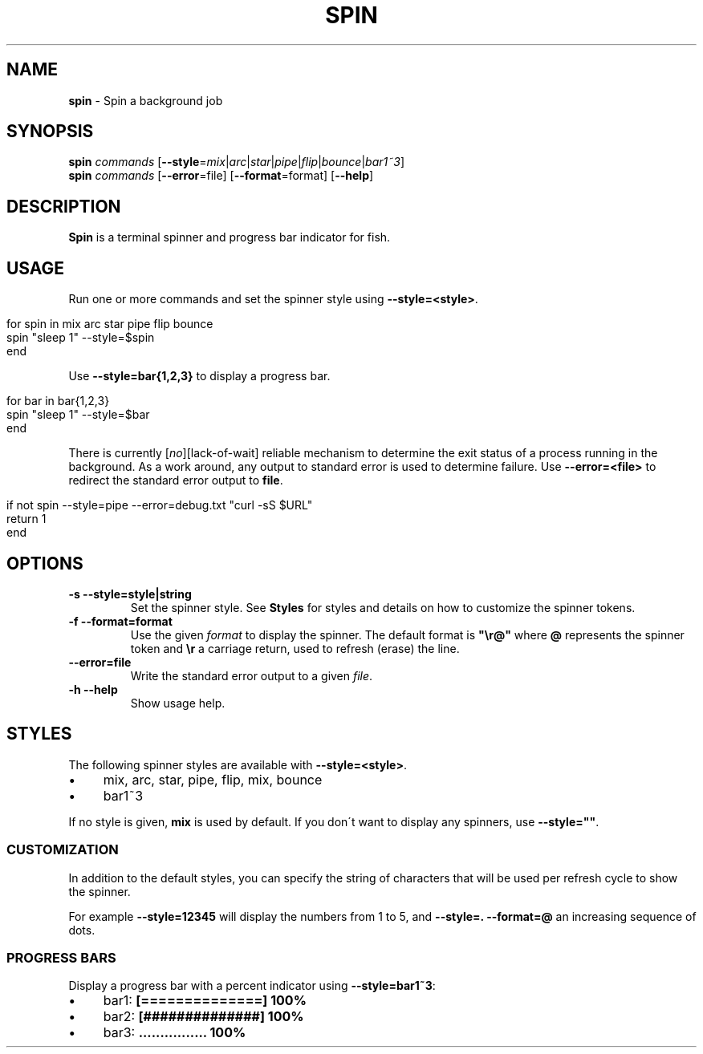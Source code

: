 .\" generated with Ronn/v0.7.3
.\" http://github.com/rtomayko/ronn/tree/0.7.3
.
.TH "SPIN" "1" "February 2016" "" "spin"
.
.SH "NAME"
\fBspin\fR \- Spin a background job
.
.SH "SYNOPSIS"
\fBspin\fR \fIcommands\fR [\fB\-\-style\fR=\fImix\fR|\fIarc\fR|\fIstar\fR|\fIpipe\fR|\fIflip\fR|\fIbounce\fR|\fIbar1~3\fR]
.
.br
\fBspin\fR \fIcommands\fR [\fB\-\-error\fR=file] [\fB\-\-format\fR=format] [\fB\-\-help\fR]
.
.SH "DESCRIPTION"
\fBSpin\fR is a terminal spinner and progress bar indicator for fish\.
.
.SH "USAGE"
Run one or more commands and set the spinner style using \fB\-\-style=<style>\fR\.
.
.IP "" 4
.
.nf

for spin in mix arc star pipe flip bounce
    spin "sleep 1" \-\-style=$spin
end
.
.fi
.
.IP "" 0
.
.P
Use \fB\-\-style=bar{1,2,3}\fR to display a progress bar\.
.
.IP "" 4
.
.nf

for bar in bar{1,2,3}
    spin "sleep 1" \-\-style=$bar
end
.
.fi
.
.IP "" 0
.
.P
There is currently [\fIno\fR][lack\-of\-wait] reliable mechanism to determine the exit status of a process running in the background\. As a work around, any output to standard error is used to determine failure\. Use \fB\-\-error=<file>\fR to redirect the standard error output to \fBfile\fR\.
.
.IP "" 4
.
.nf

if not spin \-\-style=pipe \-\-error=debug\.txt "curl \-sS $URL"
    return 1
end
.
.fi
.
.IP "" 0
.
.SH "OPTIONS"
.
.TP
\fB\-s \-\-style=style|string\fR
Set the spinner style\. See \fBStyles\fR for styles and details on how to customize the spinner tokens\.
.
.TP
\fB\-f \-\-format=format\fR
Use the given \fIformat\fR to display the spinner\. The default format is \fB"\er@"\fR where \fB@\fR represents the spinner token and \fB\er\fR a carriage return, used to refresh (erase) the line\.
.
.TP
\fB\-\-error=file\fR
Write the standard error output to a given \fIfile\fR\.
.
.TP
\fB\-h \-\-help\fR
Show usage help\.
.
.SH "STYLES"
The following spinner styles are available with \fB\-\-style=<style>\fR\.
.
.IP "\(bu" 4
mix, arc, star, pipe, flip, mix, bounce
.
.IP "\(bu" 4
bar1~3
.
.IP "" 0
.
.P
If no style is given, \fBmix\fR is used by default\. If you don\'t want to display any spinners, use \fB\-\-style=""\fR\.
.
.SS "CUSTOMIZATION"
In addition to the default styles, you can specify the string of characters that will be used per refresh cycle to show the spinner\.
.
.P
For example \fB\-\-style=12345\fR will display the numbers from 1 to 5, and \fB\-\-style=\. \-\-format=@\fR an increasing sequence of dots\.
.
.SS "PROGRESS BARS"
Display a progress bar with a percent indicator using \fB\-\-style=bar1~3\fR:
.
.IP "\(bu" 4
bar1: \fB[==============] 100%\fR
.
.IP "\(bu" 4
bar2: \fB[##############] 100%\fR
.
.IP "\(bu" 4
bar3: \fB\.\.\.\.\.\.\.\.\.\.\.\.\.\.\.\. 100%\fR
.
.IP "" 0

